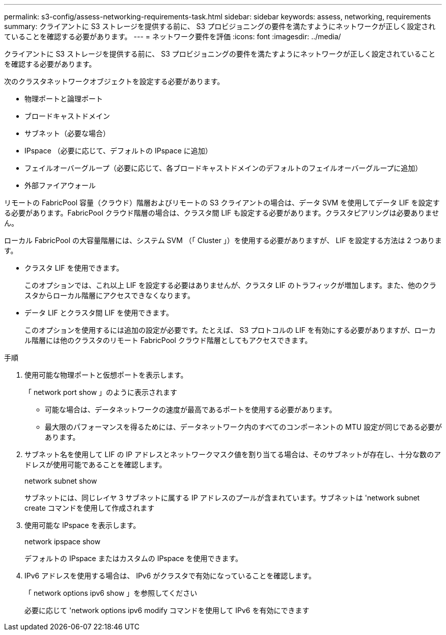 ---
permalink: s3-config/assess-networking-requirements-task.html 
sidebar: sidebar 
keywords: assess, networking, requirements 
summary: クライアントに S3 ストレージを提供する前に、 S3 プロビジョニングの要件を満たすようにネットワークが正しく設定されていることを確認する必要があります。 
---
= ネットワーク要件を評価
:icons: font
:imagesdir: ../media/


[role="lead"]
クライアントに S3 ストレージを提供する前に、 S3 プロビジョニングの要件を満たすようにネットワークが正しく設定されていることを確認する必要があります。

次のクラスタネットワークオブジェクトを設定する必要があります。

* 物理ポートと論理ポート
* ブロードキャストドメイン
* サブネット（必要な場合）
* IPspace （必要に応じて、デフォルトの IPspace に追加）
* フェイルオーバーグループ（必要に応じて、各ブロードキャストドメインのデフォルトのフェイルオーバーグループに追加）
* 外部ファイアウォール


リモートの FabricPool 容量（クラウド）階層およびリモートの S3 クライアントの場合は、データ SVM を使用してデータ LIF を設定する必要があります。FabricPool クラウド階層の場合は、クラスタ間 LIF も設定する必要があります。クラスタピアリングは必要ありません。

ローカル FabricPool の大容量階層には、システム SVM （「 Cluster 」）を使用する必要がありますが、 LIF を設定する方法は 2 つあります。

* クラスタ LIF を使用できます。
+
このオプションでは、これ以上 LIF を設定する必要はありませんが、クラスタ LIF のトラフィックが増加します。また、他のクラスタからローカル階層にアクセスできなくなります。

* データ LIF とクラスタ間 LIF を使用できます。
+
このオプションを使用するには追加の設定が必要です。たとえば、 S3 プロトコルの LIF を有効にする必要がありますが、ローカル階層には他のクラスタのリモート FabricPool クラウド階層としてもアクセスできます。



.手順
. 使用可能な物理ポートと仮想ポートを表示します。
+
「 network port show 」のように表示されます

+
** 可能な場合は、データネットワークの速度が最高であるポートを使用する必要があります。
** 最大限のパフォーマンスを得るためには、データネットワーク内のすべてのコンポーネントの MTU 設定が同じである必要があります。


. サブネット名を使用して LIF の IP アドレスとネットワークマスク値を割り当てる場合は、そのサブネットが存在し、十分な数のアドレスが使用可能であることを確認します。
+
network subnet show

+
サブネットには、同じレイヤ 3 サブネットに属する IP アドレスのプールが含まれています。サブネットは 'network subnet create コマンドを使用して作成されます

. 使用可能な IPspace を表示します。
+
network ipspace show

+
デフォルトの IPspace またはカスタムの IPspace を使用できます。

. IPv6 アドレスを使用する場合は、 IPv6 がクラスタで有効になっていることを確認します。
+
「 network options ipv6 show 」を参照してください

+
必要に応じて 'network options ipv6 modify コマンドを使用して IPv6 を有効にできます


